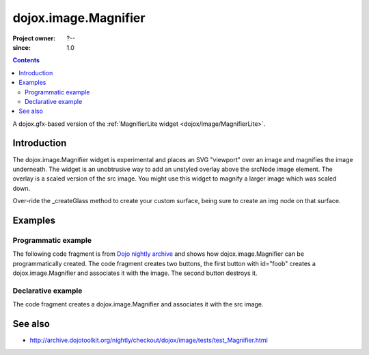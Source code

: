 .. _dojox/image/Magnifier:

=====================
dojox.image.Magnifier
=====================

:Project owner: ?--
:since: 1.0

.. contents ::
   :depth: 2

A dojox.gfx-based version of the :ref:`MagnifierLite widget <dojox/image/MagnifierLite>`.


Introduction
============

The dojox.image.Magnifier widget is experimental and places an SVG "viewport" over an image and
magnifies the image underneath. The widget is an unobtrusive way to add an unstyled overlay above
the srcNode image element.  The overlay is a scaled version of the src image.  You might use this
widget to magnify a larger image which was scaled down.

Over-ride the _createGlass method to create your custom surface, being sure to create an img node on
that surface.

      

Examples
========

Programmatic example
--------------------
The following code fragment is from
`Dojo nightly archive <http://archive.dojotoolkit.org/nightly/checkout/dojox/image/tests/test_Magnifier.html>`_
and shows how dojox.image.Magnifier can be programmatically created.  The code fragment creates two buttons, the
first button with id="foob" creates a dojox.image.Magnifier and associates it with the image.  The second button
destroys it.

.. js ::
 

  <button data-dojo-type="dijit.form.Button" id="foob">Make It
  
    <script type="dojo/method" data-dojo-event="onClick">
       this.setAttribute("disabled", true);
       dijit.byId("foobd").setAttribute("disabled", false);
       new dojox.image.Magnifier({ scale:4.2, glassSize:200 }, "foobar");
    </script>
  </button>

  <button data-dojo-type="dijit.form.Button" id="foobd" disabled="disabled">Destroy It
    <script type="dojo/method" data-dojo-event="onClick">
        this.setAttribute("disabled", true);
        dijit.byId("foobar").destroy();
        console.log('layout changed:');
        dijit.byId("after1")._adjustScale();
        dijit.byId("after2")._adjustScale();
    </script>
  </button>

  
  <img id="foobar" style="width:300px; height:195px;" src="images/spanke.jpg" />



Declarative example
-------------------
The code fragment creates a dojox.image.Magnifier and associates it with the src image.

.. js ::
 
  Scale= 2.34, 5.67, and 8.90: <br>
  <img id="testImage" data-dojo-type="dojox.image.Magnifier" src="images/spanke.jpg"
    style="width:200px; height:130px;" scale="2.34" />
    
  <img id="testImage4" data-dojo-type="dojox.image.Magnifier" src="images/spanke.jpg"
    style="width:200px; height:130px;" scale="5.67" />

  <img id="testImage5" data-dojo-type="dojox.image.Magnifier" src="images/spanke.jpg"
    style="width:200px; height:130px;" scale="8.90" />

    

See also
========

* http://archive.dojotoolkit.org/nightly/checkout/dojox/image/tests/test_Magnifier.html
